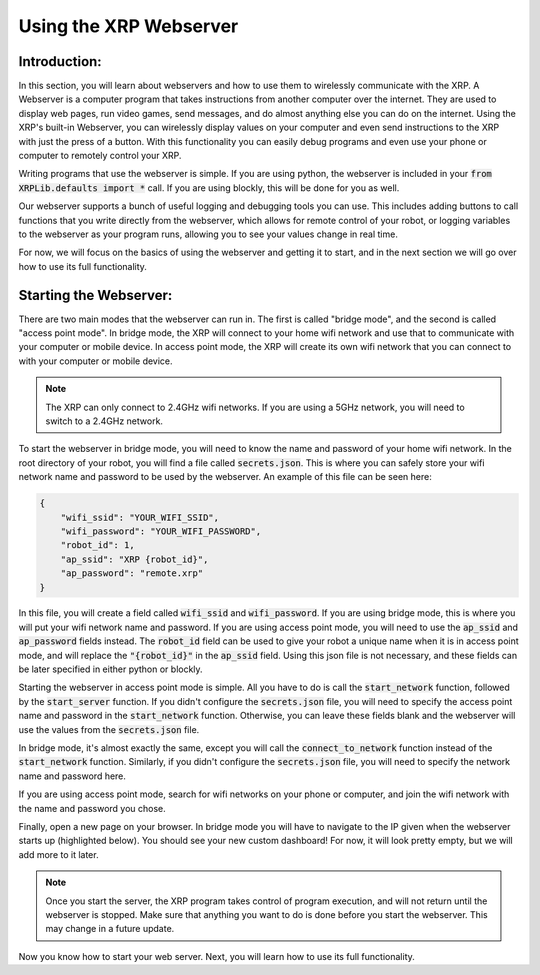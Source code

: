 Using the XRP Webserver
=======================

Introduction:
-------------

In this section, you will learn about webservers and how to use them to wirelessly communicate with the XRP. 
A Webserver is a computer program that takes instructions from another computer over the internet. 
They are used to display web pages, run video games, send messages, and do almost anything else you can do on the internet.
Using the XRP's built-in Webserver, you can wirelessly display values on your computer and even send instructions to the XRP with 
just the press of a button. With this functionality you can easily debug programs and even use your phone or 
computer to remotely control your XRP.

Writing programs that use the webserver is simple. 
If you are using python, the webserver is included in your :code:`from XRPLib.defaults import *` call. If you are using blockly, this will be done for you as well.

Our webserver supports a bunch of useful logging and debugging tools you can use. 
This includes adding buttons to call functions that you write directly from the webserver, which allows for remote control of your robot,
or logging variables to the webserver as your program runs, allowing you to see your values change in real time.

For now, we will focus on the basics of using the webserver and getting it to start, 
and in the next section we will go over how to use its full functionality.

Starting the Webserver:
-----------------------

There are two main modes that the webserver can run in. The first is called "bridge mode", and the second is called "access point mode".
In bridge mode, the XRP will connect to your home wifi network and use that to communicate with your computer or mobile device.
In access point mode, the XRP will create its own wifi network that you can connect to with your computer or mobile device.

.. note::
    The XRP can only connect to 2.4GHz wifi networks. If you are using a 5GHz network, you will need to switch to a 2.4GHz network.

To start the webserver in bridge mode, you will need to know the name and password of your home wifi network. 
In the root directory of your robot, you will find a file called :code:`secrets.json`. 
This is where you can safely store your wifi network name and password to be used by the webserver. An example of this file can be seen here:

.. code-block:: json

    {
        "wifi_ssid": "YOUR_WIFI_SSID",
        "wifi_password": "YOUR_WIFI_PASSWORD",
        "robot_id": 1,
        "ap_ssid": "XRP {robot_id}",
        "ap_password": "remote.xrp"
    }

In this file, you will create a field called :code:`wifi_ssid` and :code:`wifi_password`. 
If you are using bridge mode, this is where you will put your wifi network name and password.
If you are using access point mode, you will need to use the :code:`ap_ssid` and :code:`ap_password` fields instead.
The :code:`robot_id` field can be used to give your robot a unique name when it is in access point mode, 
and will replace the :code:`"{robot_id}"` in the :code:`ap_ssid` field.
Using this json file is not necessary, and these fields can be later specified in either python or blockly.

Starting the webserver in access point mode is simple. 
All you have to do is call the :code:`start_network` function, followed by the :code:`start_server` function.
If you didn't configure the :code:`secrets.json` file, you will need to specify the access point name and password in the :code:`start_network` function.
Otherwise, you can leave these fields blank and the webserver will use the values from the :code:`secrets.json` file.

In bridge mode, it's almost exactly the same, except you will call the :code:`connect_to_network` function instead of the :code:`start_network` function.
Similarly, if you didn't configure the :code:`secrets.json` file, you will need to specify the network name and password here.

.. tab-set::

    .. tab-item:: Python

        .. code-block:: python

            webserver.start_network(ssid="XRP_{robot_id}", robot_id=15, password="remote.xrp")    
            webserver.start_server()

        OR

        .. code-block:: python

            webserver.connect_to_network(ssid="YOUR_NETWORK", password="YOUR_PASSWORD")
            webserver.start_server()

    .. tab-item:: Blockly

        .. image:: media/start-server.png
            :width: 600

        OR

        .. image:: media/connect-to-network.png
            :width: 700


If you are using access point mode, search for wifi networks on your phone or computer, and join the wifi network with the 
name and password you chose.

Finally, open a new page on your browser. In bridge mode you will have to navigate to the IP given when the webserver starts up (highlighted below).
You should see your new custom dashboard! For now, it will look pretty empty, but we will add more to it later.

.. image:: media/ip-address.png
    :width: 600

.. note:: 
    Once you start the server, the XRP program takes control of program execution, and will not return until the webserver is stopped.
    Make sure that anything you want to do is done before you start the webserver. This may change in a future update.

Now you know how to start your web server. Next, you will learn how to use its full functionality. 